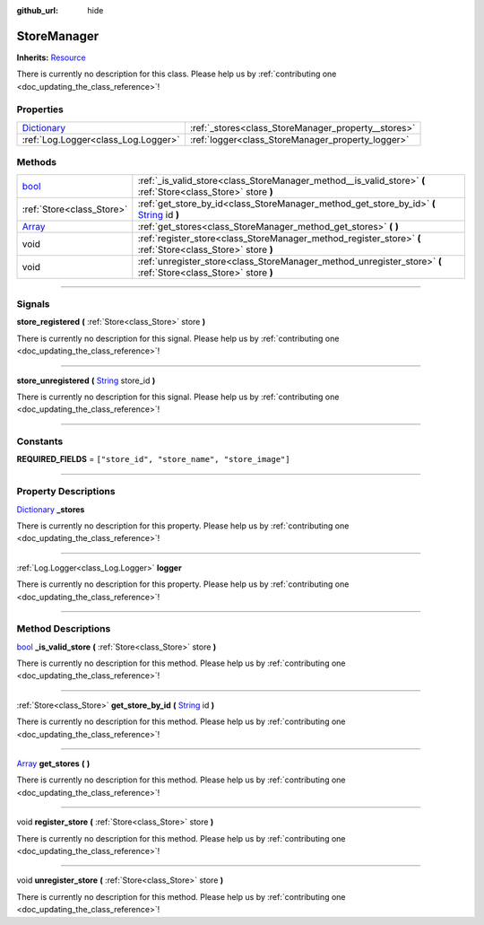 :github_url: hide

.. DO NOT EDIT THIS FILE!!!
.. Generated automatically from Godot engine sources.
.. Generator: https://github.com/godotengine/godot/tree/master/doc/tools/make_rst.py.
.. XML source: https://github.com/godotengine/godot/tree/master/api/classes/StoreManager.xml.

.. _class_StoreManager:

StoreManager
============

**Inherits:** `Resource <https://docs.godotengine.org/en/stable/classes/class_resource.html>`_

.. container:: contribute

	There is currently no description for this class. Please help us by :ref:`contributing one <doc_updating_the_class_reference>`!

.. rst-class:: classref-reftable-group

Properties
----------

.. table::
   :widths: auto

   +--------------------------------------------------------------------------------------+-----------------------------------------------------+
   | `Dictionary <https://docs.godotengine.org/en/stable/classes/class_dictionary.html>`_ | :ref:`_stores<class_StoreManager_property__stores>` |
   +--------------------------------------------------------------------------------------+-----------------------------------------------------+
   | :ref:`Log.Logger<class_Log.Logger>`                                                  | :ref:`logger<class_StoreManager_property_logger>`   |
   +--------------------------------------------------------------------------------------+-----------------------------------------------------+

.. rst-class:: classref-reftable-group

Methods
-------

.. table::
   :widths: auto

   +----------------------------------------------------------------------------+---------------------------------------------------------------------------------------------------------------------------------------------------------------+
   | `bool <https://docs.godotengine.org/en/stable/classes/class_bool.html>`_   | :ref:`_is_valid_store<class_StoreManager_method__is_valid_store>` **(** :ref:`Store<class_Store>` store **)**                                                 |
   +----------------------------------------------------------------------------+---------------------------------------------------------------------------------------------------------------------------------------------------------------+
   | :ref:`Store<class_Store>`                                                  | :ref:`get_store_by_id<class_StoreManager_method_get_store_by_id>` **(** `String <https://docs.godotengine.org/en/stable/classes/class_string.html>`_ id **)** |
   +----------------------------------------------------------------------------+---------------------------------------------------------------------------------------------------------------------------------------------------------------+
   | `Array <https://docs.godotengine.org/en/stable/classes/class_array.html>`_ | :ref:`get_stores<class_StoreManager_method_get_stores>` **(** **)**                                                                                           |
   +----------------------------------------------------------------------------+---------------------------------------------------------------------------------------------------------------------------------------------------------------+
   | void                                                                       | :ref:`register_store<class_StoreManager_method_register_store>` **(** :ref:`Store<class_Store>` store **)**                                                   |
   +----------------------------------------------------------------------------+---------------------------------------------------------------------------------------------------------------------------------------------------------------+
   | void                                                                       | :ref:`unregister_store<class_StoreManager_method_unregister_store>` **(** :ref:`Store<class_Store>` store **)**                                               |
   +----------------------------------------------------------------------------+---------------------------------------------------------------------------------------------------------------------------------------------------------------+

.. rst-class:: classref-section-separator

----

.. rst-class:: classref-descriptions-group

Signals
-------

.. _class_StoreManager_signal_store_registered:

.. rst-class:: classref-signal

**store_registered** **(** :ref:`Store<class_Store>` store **)**

.. container:: contribute

	There is currently no description for this signal. Please help us by :ref:`contributing one <doc_updating_the_class_reference>`!

.. rst-class:: classref-item-separator

----

.. _class_StoreManager_signal_store_unregistered:

.. rst-class:: classref-signal

**store_unregistered** **(** `String <https://docs.godotengine.org/en/stable/classes/class_string.html>`_ store_id **)**

.. container:: contribute

	There is currently no description for this signal. Please help us by :ref:`contributing one <doc_updating_the_class_reference>`!

.. rst-class:: classref-section-separator

----

.. rst-class:: classref-descriptions-group

Constants
---------

.. _class_StoreManager_constant_REQUIRED_FIELDS:

.. rst-class:: classref-constant

**REQUIRED_FIELDS** = ``["store_id", "store_name", "store_image"]``



.. rst-class:: classref-section-separator

----

.. rst-class:: classref-descriptions-group

Property Descriptions
---------------------

.. _class_StoreManager_property__stores:

.. rst-class:: classref-property

`Dictionary <https://docs.godotengine.org/en/stable/classes/class_dictionary.html>`_ **_stores**

.. container:: contribute

	There is currently no description for this property. Please help us by :ref:`contributing one <doc_updating_the_class_reference>`!

.. rst-class:: classref-item-separator

----

.. _class_StoreManager_property_logger:

.. rst-class:: classref-property

:ref:`Log.Logger<class_Log.Logger>` **logger**

.. container:: contribute

	There is currently no description for this property. Please help us by :ref:`contributing one <doc_updating_the_class_reference>`!

.. rst-class:: classref-section-separator

----

.. rst-class:: classref-descriptions-group

Method Descriptions
-------------------

.. _class_StoreManager_method__is_valid_store:

.. rst-class:: classref-method

`bool <https://docs.godotengine.org/en/stable/classes/class_bool.html>`_ **_is_valid_store** **(** :ref:`Store<class_Store>` store **)**

.. container:: contribute

	There is currently no description for this method. Please help us by :ref:`contributing one <doc_updating_the_class_reference>`!

.. rst-class:: classref-item-separator

----

.. _class_StoreManager_method_get_store_by_id:

.. rst-class:: classref-method

:ref:`Store<class_Store>` **get_store_by_id** **(** `String <https://docs.godotengine.org/en/stable/classes/class_string.html>`_ id **)**

.. container:: contribute

	There is currently no description for this method. Please help us by :ref:`contributing one <doc_updating_the_class_reference>`!

.. rst-class:: classref-item-separator

----

.. _class_StoreManager_method_get_stores:

.. rst-class:: classref-method

`Array <https://docs.godotengine.org/en/stable/classes/class_array.html>`_ **get_stores** **(** **)**

.. container:: contribute

	There is currently no description for this method. Please help us by :ref:`contributing one <doc_updating_the_class_reference>`!

.. rst-class:: classref-item-separator

----

.. _class_StoreManager_method_register_store:

.. rst-class:: classref-method

void **register_store** **(** :ref:`Store<class_Store>` store **)**

.. container:: contribute

	There is currently no description for this method. Please help us by :ref:`contributing one <doc_updating_the_class_reference>`!

.. rst-class:: classref-item-separator

----

.. _class_StoreManager_method_unregister_store:

.. rst-class:: classref-method

void **unregister_store** **(** :ref:`Store<class_Store>` store **)**

.. container:: contribute

	There is currently no description for this method. Please help us by :ref:`contributing one <doc_updating_the_class_reference>`!

.. |virtual| replace:: :abbr:`virtual (This method should typically be overridden by the user to have any effect.)`
.. |const| replace:: :abbr:`const (This method has no side effects. It doesn't modify any of the instance's member variables.)`
.. |vararg| replace:: :abbr:`vararg (This method accepts any number of arguments after the ones described here.)`
.. |constructor| replace:: :abbr:`constructor (This method is used to construct a type.)`
.. |static| replace:: :abbr:`static (This method doesn't need an instance to be called, so it can be called directly using the class name.)`
.. |operator| replace:: :abbr:`operator (This method describes a valid operator to use with this type as left-hand operand.)`
.. |bitfield| replace:: :abbr:`BitField (This value is an integer composed as a bitmask of the following flags.)`
